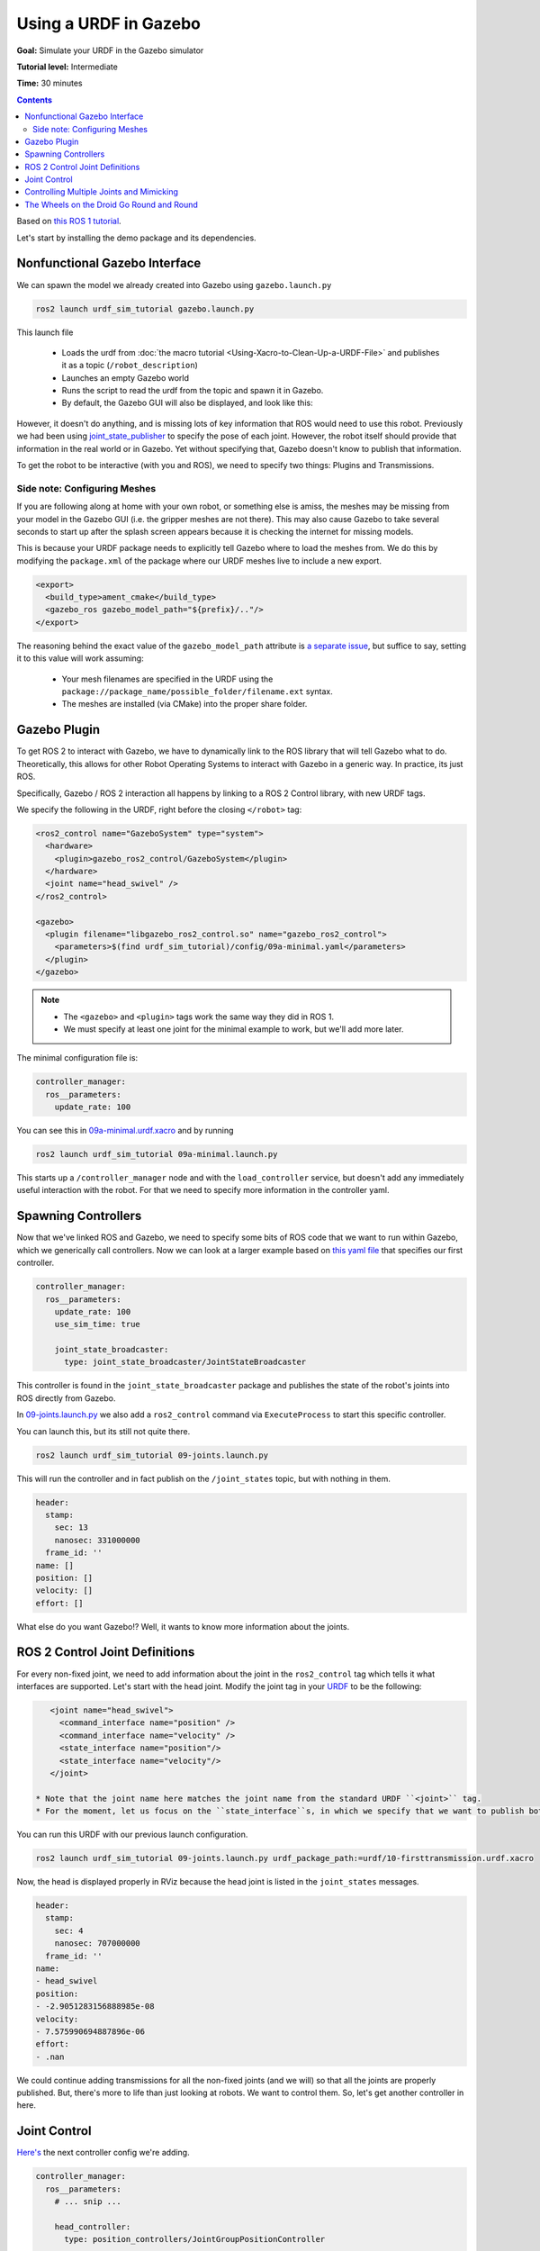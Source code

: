 .. _GazeboURDF:

Using a URDF in Gazebo
======================

**Goal:** Simulate your URDF in the Gazebo simulator

**Tutorial level:** Intermediate

**Time:** 30 minutes

.. contents:: Contents
   :depth: 2
   :local:


Based on `this ROS 1 tutorial <http://wiki.ros.org/urdf/Tutorials/Using%20a%20URDF%20in%20Gazebo>`_.

Let's start by installing the demo package and its dependencies.

.. tabs::

   .. group-tab:: Ubuntu Packages

      .. code-block:: console

         sudo apt install ros-{DISTRO}-urdf-sim-tutorial

   .. group-tab:: RHEL Packages

      .. code-block:: console

         sudo dnf install ros-{DISTRO}-urdf-sim-tutorial

   .. group-tab:: From Source

      .. code-block:: console

         git clone https://github.com/ros/urdf_sim_tutorial.git -b ros2

Nonfunctional Gazebo Interface
------------------------------
We can spawn the model we already created into Gazebo using ``gazebo.launch.py``

.. code-block:: console

  ros2 launch urdf_sim_tutorial gazebo.launch.py

This launch file

 * Loads the urdf from :doc:`the macro tutorial <Using-Xacro-to-Clean-Up-a-URDF-File>` and publishes it as a topic (``/robot_description``)
 * Launches an empty Gazebo world
 * Runs the script to read the urdf from the topic and spawn it in Gazebo.
 * By default, the Gazebo GUI will also be displayed, and look like this:

.. image:: https://raw.githubusercontent.com/ros/urdf_sim_tutorial/ros2/doc/NonFunctional.png
  :alt: Nonfunctional robot in Gazebo


However, it doesn't do anything, and is missing lots of key information that ROS would need to use this robot.
Previously we had been using `joint_state_publisher <https://index.ros.org/p/joint_state_publisher/github-ros-joint_state_publisher/>`_ to specify the pose of each joint.
However, the robot itself should provide that information in the real world or in Gazebo.
Yet without specifying that, Gazebo doesn't know to publish that information.

To get the robot to be interactive (with you and ROS), we need to specify two things: Plugins and Transmissions.

Side note: Configuring Meshes
^^^^^^^^^^^^^^^^^^^^^^^^^^^^^

.. image:: https://raw.githubusercontent.com/ros/urdf_sim_tutorial/ros2/doc/NoMesh.png
  :alt: Robot with missing meshes


If you are following along at home with your own robot, or something else is amiss, the meshes may be missing from your model in the Gazebo GUI (i.e. the gripper meshes are not there).
This may also cause Gazebo to take several seconds to start up after the splash screen appears because it is checking the internet for missing models.

This is because your URDF package needs to explicitly tell Gazebo where to load the meshes from.
We do this by modifying the ``package.xml`` of the package where our URDF meshes live to include a new export.

.. code-block:: xml

    <export>
      <build_type>ament_cmake</build_type>
      <gazebo_ros gazebo_model_path="${prefix}/.."/>
    </export>

The reasoning behind the exact value of the ``gazebo_model_path`` attribute is `a separate issue <https://github.com/ros-simulation/gazebo_ros_pkgs/issues/1500>`_, but suffice to say, setting it to this value will work assuming:

 * Your mesh filenames are specified in the URDF using the ``package://package_name/possible_folder/filename.ext`` syntax.
 * The meshes are installed (via CMake) into the proper share folder.

Gazebo Plugin
-------------
To get ROS 2 to interact with Gazebo, we have to dynamically link to the ROS library that will tell Gazebo what to do.
Theoretically, this allows for other Robot Operating Systems to interact with Gazebo in a generic way.
In practice, its just ROS.

Specifically, Gazebo / ROS 2 interaction all happens by linking to a ROS 2 Control library, with new URDF tags.

We specify the following in the URDF, right before the closing ``</robot>`` tag:

.. code-block:: xml

  <ros2_control name="GazeboSystem" type="system">
    <hardware>
      <plugin>gazebo_ros2_control/GazeboSystem</plugin>
    </hardware>
    <joint name="head_swivel" />
  </ros2_control>

  <gazebo>
    <plugin filename="libgazebo_ros2_control.so" name="gazebo_ros2_control">
      <parameters>$(find urdf_sim_tutorial)/config/09a-minimal.yaml</parameters>
    </plugin>
  </gazebo>

.. note::

 * The ``<gazebo>`` and ``<plugin>`` tags work the same way they did in ROS 1.
 * We must specify at least one joint for the minimal example to work, but we'll add more later.

The minimal configuration file is:

.. code-block:: yaml

  controller_manager:
    ros__parameters:
      update_rate: 100


You can see this in `09a-minimal.urdf.xacro <https://github.com/ros/urdf_sim_tutorial/blob/ros2/urdf/09a-minimal.urdf.xacro>`_ and by running

.. code-block:: console

  ros2 launch urdf_sim_tutorial 09a-minimal.launch.py

This starts up a ``/controller_manager`` node and with the ``load_controller`` service, but doesn't add any immediately useful interaction with the robot.
For that we need to specify more information in the controller yaml.

Spawning Controllers
--------------------
Now that we've linked ROS and Gazebo, we need to specify some bits of ROS code that we want to run within Gazebo, which we generically call controllers.
Now we can look at a larger example based on `this yaml file <https://github.com/ros/urdf_sim_tutorial/blob/ros2/config/joints.yaml>`_ that specifies our first controller.

.. code-block:: yaml

    controller_manager:
      ros__parameters:
        update_rate: 100
        use_sim_time: true

        joint_state_broadcaster:
          type: joint_state_broadcaster/JointStateBroadcaster

This controller is found in the ``joint_state_broadcaster`` package and publishes the state of the robot's joints into ROS directly from Gazebo.

In `09-joints.launch.py <https://github.com/ros/urdf_sim_tutorial/blob/ros2/launch/09-joints.launch.py>`_ we also add a ``ros2_control`` command via ``ExecuteProcess`` to start this specific controller.

You can launch this, but its still not quite there.

.. code-block:: console

  ros2 launch urdf_sim_tutorial 09-joints.launch.py

This will run the controller and in fact publish on the ``/joint_states`` topic, but with nothing in them.

.. code-block:: yaml

    header:
      stamp:
        sec: 13
        nanosec: 331000000
      frame_id: ''
    name: []
    position: []
    velocity: []
    effort: []

What else do you want Gazebo!?
Well, it wants to know more information about the joints.

ROS 2 Control Joint Definitions
-------------------------------
For every non-fixed joint, we need to add information about the joint in the ``ros2_control`` tag which tells it what interfaces are supported.
Let's start with the head joint.
Modify the joint tag in your `URDF <https://github.com/ros/urdf_sim_tutorial/blob/ros2/urdf/10-firsttransmission.urdf.xacro#L241>`_ to be the following:

.. code-block:: xml

    <joint name="head_swivel">
      <command_interface name="position" />
      <command_interface name="velocity" />
      <state_interface name="position"/>
      <state_interface name="velocity"/>
    </joint>

 * Note that the joint name here matches the joint name from the standard URDF ``<joint>`` tag.
 * For the moment, let us focus on the ``state_interface``s, in which we specify that we want to publish both position and velocity of this joint.

You can run this URDF with our previous launch configuration.

.. code-block:: console

  ros2 launch urdf_sim_tutorial 09-joints.launch.py urdf_package_path:=urdf/10-firsttransmission.urdf.xacro

Now, the head is displayed properly in RViz because the head joint is listed in the ``joint_states`` messages.

.. code-block:: yaml

    header:
      stamp:
        sec: 4
        nanosec: 707000000
      frame_id: ''
    name:
    - head_swivel
    position:
    - -2.9051283156888985e-08
    velocity:
    - 7.575990694887896e-06
    effort:
    - .nan


We could continue adding transmissions for all the non-fixed joints (and we will) so that all the joints are properly published.
But, there's more to life than just looking at robots.
We want to control them.
So, let's get another controller in here.

Joint Control
-------------
`Here's <https://github.com/ros/urdf_sim_tutorial/blob/ros2/config/head.yaml>`_ the next controller config we're adding.

.. code-block:: yaml

    controller_manager:
      ros__parameters:
        # ... snip ...

        head_controller:
          type: position_controllers/JointGroupPositionController

    head_controller:
      ros__parameters:
        joints:
          - head_swivel
        interface_name: position


In English, this is saying to add a new ``JointGroupPositionController`` called ``head_controller``, and then, in a new parameter namespace, specify which joints are included and that we are publishing positions.
We can do this because we specified ``<command_interface name="position" />`` in the joint tag.

Now we can launch this with the added config and another ``ros2 control`` command as before

.. code-block:: console

  ros2 launch urdf_sim_tutorial 10-head.launch.py

Now Gazebo is subscribed to a new topic, and you can then control the position of the head by publishing a value in ROS.

.. code-block:: console

  ros2 topic pub /head_controller/commands std_msgs/msg/Float64MultiArray "data: [-0.707]"

When this command is published, the position will immediately change to the specified value.

Controlling Multiple Joints and Mimicking
-----------------------------------------
We can change the URDF for the Gripper joints in a similar way, but in this case, we'll associate multiple joints with one controller.
The updated `ROS parameters are here <https://github.com/ros/urdf_sim_tutorial/blob/ros2/config/gripper.yaml>`_.
We also must update `the URDF to include three additional joint interfaces <https://github.com/ros/urdf_sim_tutorial/blob/ros2/urdf/12-gripper.urdf.xacro>`_.

To launch this,

.. code-block:: console

  ros2 launch urdf_sim_tutorial 12-gripper.launch.py

We can now move the gripper with an array of three floats.
Open and out:

.. code-block:: console

  ros2 topic pub /gripper_controller/commands std_msgs/msg/Float64MultiArray "data: [0.0, 0.5, 0.5]"

Closed and retracted:

.. code-block:: console

  ros2 topic pub /gripper_controller/commands std_msgs/msg/Float64MultiArray "data: [-0.4, 0.0, 0.0]"

This gripper is actually set up in a way that we ALWAYS want the left gripper joint to have the same value as the right gripper joint.
We can code this into the URDF and controllers with a few steps.

 * Insert ``<mimic joint="left_gripper_joint"/>`` into the URDF definition of the ``right_gripper_joint`` (which is done a bit hackily in `the xacro here <https://github.com/ros/urdf_sim_tutorial/blob/ros2/urdf/12a-mimic-gripper.urdf.xacro>`_
 * Insert ``<param name="mimic">left_gripper_joint</param>`` into the ``ros2_control`` joint interface for ``right_gripper_joint``.
 * In our new `control parameters <https://github.com/ros/urdf_sim_tutorial/blob/ros2/config/mimic-gripper.urdf>`_, we only list the two joints for the gripper controller, leaving out ``right_gripper_joint``.

We can launch this with

.. code-block:: console

  ros2 launch urdf_sim_tutorial 12-gripper.launch.py urdf_package_path:=urdf/12a-mimic-gripper.urdf.xacro

and now we can control it with just two values, e.g.

.. code-block:: console

  ros2 topic pub /gripper_controller/commands std_msgs/msg/Float64MultiArray "data: [0.0, 0.5]"

The Wheels on the Droid Go Round and Round
------------------------------------------
To drive the robot around, we first must specify more interfaces in the ``ros2_control`` tag of `the URDF for each of the four wheels <https://github.com/ros/urdf_sim_tutorial/blob/ros2/urdf/13-diffdrive.urdf.xacro>`_, however, now only the velocity command interface is required.

We could specify controllers for each of the individual wheels, but where's the fun in that?
Instead we want to control all the wheels together.
For that, we're going to need `a lot more ROS parameters <https://github.com/ros/urdf_sim_tutorial/blob/ros2/config/diffdrive.yaml>`_ to make use of the ``DiffDriveController`` which subscribes to a standard Twist ``cmd_vel`` message and moves the robot accordingly.

.. code-block:: console

  ros2 launch urdf_sim_tutorial 13-diffdrive.launch.py

In addition to loading the above configuration, this also opens the !RobotSteering panel, allowing you to drive the R2D2 robot around, while also observing its actual behavior (in Gazebo) and it's visualized behavior (in RViz):

.. image:: https://raw.githubusercontent.com/ros/urdf_sim_tutorial/ros2/doc/DrivingInterface.png
  :alt: Gazebo with Driving Interface


Congrats!
Now you're simulating robots with URDF.
